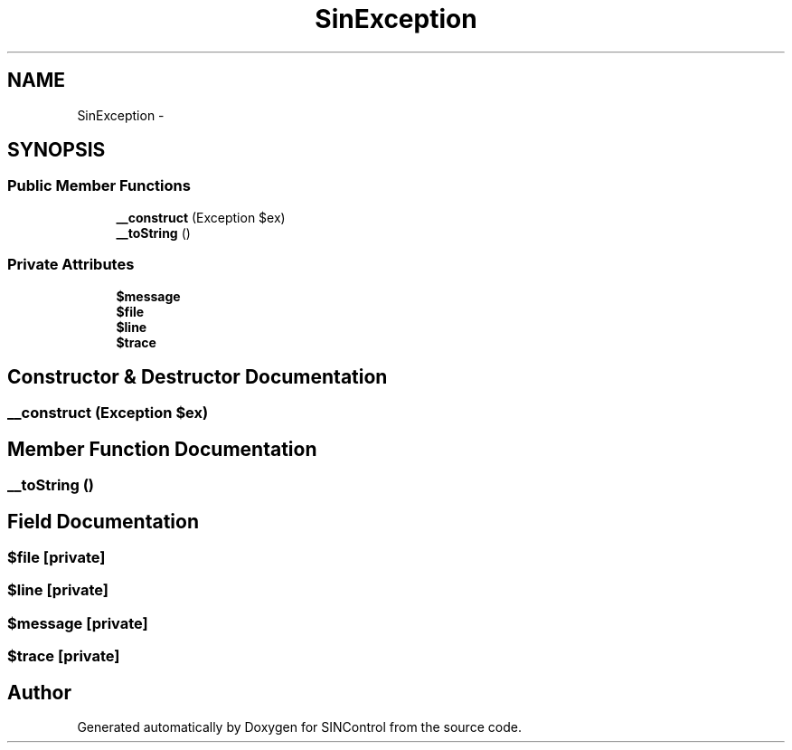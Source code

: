 .TH "SinException" 3 "Thu May 21 2015" "SINControl" \" -*- nroff -*-
.ad l
.nh
.SH NAME
SinException \- 
.SH SYNOPSIS
.br
.PP
.SS "Public Member Functions"

.in +1c
.ti -1c
.RI "\fB__construct\fP (Exception $ex)"
.br
.ti -1c
.RI "\fB__toString\fP ()"
.br
.in -1c
.SS "Private Attributes"

.in +1c
.ti -1c
.RI "\fB$message\fP"
.br
.ti -1c
.RI "\fB$file\fP"
.br
.ti -1c
.RI "\fB$line\fP"
.br
.ti -1c
.RI "\fB$trace\fP"
.br
.in -1c
.SH "Constructor & Destructor Documentation"
.PP 
.SS "__construct (Exception $ex)"

.SH "Member Function Documentation"
.PP 
.SS "__toString ()"

.SH "Field Documentation"
.PP 
.SS "$file\fC [private]\fP"

.SS "$line\fC [private]\fP"

.SS "$message\fC [private]\fP"

.SS "$trace\fC [private]\fP"


.SH "Author"
.PP 
Generated automatically by Doxygen for SINControl from the source code\&.
